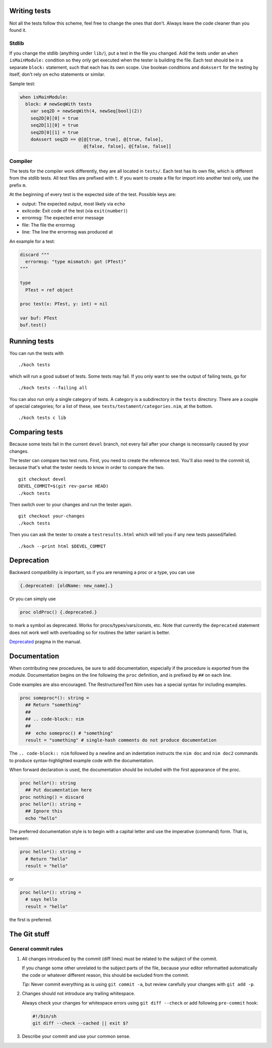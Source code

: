 Writing tests
=============

Not all the tests follow this scheme, feel free to change the ones
that don't. Always leave the code cleaner than you found it.

Stdlib
------

If you change the stdlib (anything under ``lib/``), put a test in the
file you changed. Add the tests under an ``when isMainModule:``
condition so they only get executed when the tester is building the
file. Each test should be in a separate ``block:`` statement, such that
each has its own scope. Use boolean conditions and ``doAssert`` for the
testing by itself, don't rely on echo statements or similar.

Sample test:

.. code-block:: nim

  when isMainModule:
    block: # newSeqWith tests
      var seq2D = newSeqWith(4, newSeq[bool](2))
      seq2D[0][0] = true
      seq2D[1][0] = true
      seq2D[0][1] = true
      doAssert seq2D == @[@[true, true], @[true, false],
                          @[false, false], @[false, false]]

Compiler
--------

The tests for the compiler work differently, they are all located in
``tests/``. Each test has its own file, which is different from the
stdlib tests. All test files are prefixed with ``t``. If you want to
create a file for import into another test only, use the prefix ``m``.

At the beginning of every test is the expected side of the test.
Possible keys are:

- output: The expected output, most likely via ``echo``
- exitcode: Exit code of the test (via ``exit(number)``)
- errormsg: The expected error message
- file: The file the errormsg
- line: The line the errormsg was produced at

An example for a test:

.. code-block:: nim

  discard """
    errormsg: "type mismatch: got (PTest)"
  """

  type
    PTest = ref object

  proc test(x: PTest, y: int) = nil

  var buf: PTest
  buf.test()

Running tests
=============

You can run the tests with

::

  ./koch tests

which will run a good subset of tests. Some tests may fail. If you
only want to see the output of failing tests, go for

::

  ./koch tests --failing all

You can also run only a single category of tests. A category is a subdirectory
in the ``tests`` directory. There are a couple of special categories; for a
list of these, see ``tests/testament/categories.nim``, at the bottom.

::

  ./koch tests c lib

Comparing tests
===============

Because some tests fail in the current ``devel`` branch, not every fail
after your change is necessarily caused by your changes.

The tester can compare two test runs. First, you need to create the
reference test. You'll also need to the commit id, because that's what
the tester needs to know in order to compare the two.

::

  git checkout devel
  DEVEL_COMMIT=$(git rev-parse HEAD)
  ./koch tests

Then switch over to your changes and run the tester again.

::

  git checkout your-changes
  ./koch tests

Then you can ask the tester to create a ``testresults.html`` which will
tell you if any new tests passed/failed.

::

  ./koch --print html $DEVEL_COMMIT


Deprecation
===========

Backward compatibility is important, so if you are renaming a proc or
a type, you can use


.. code-block:: nim

  {.deprecated: [oldName: new_name].}

Or you can simply use

.. code-block:: nim

  proc oldProc() {.deprecated.}

to mark a symbol as deprecated. Works for procs/types/vars/consts,
etc. Note that currently the ``deprecated`` statement does not work well with
overloading so for routines the latter variant is better.


`Deprecated <http://nim-lang.org/docs/manual.html#pragmas-deprecated-pragma>`_
pragma in the manual.


Documentation
=============

When contributing new procedures, be sure to add documentation, especially if
the procedure is exported from the module. Documentation begins on the line
following the ``proc`` definition, and is prefixed by ``##`` on each line.

Code examples are also encouraged. The RestructuredText Nim uses has a special 
syntax for including examples.

.. code-block:: nim

  proc someproc*(): string =
    ## Return "something"
    ##
    ## .. code-block:: nim
    ##
    ##  echo someproc() # "something"
    result = "something" # single-hash comments do not produce documentation

The ``.. code-block:: nim`` followed by a newline and an indentation instructs the 
``nim doc`` and ``nim doc2`` commands to produce syntax-highlighted example code with 
the documentation.

When forward declaration is used, the documentation should be included with the
first appearance of the proc.

.. code-block:: nim

  proc hello*(): string
    ## Put documentation here
  proc nothing() = discard
  proc hello*(): string =
    ## Ignore this
    echo "hello"

The preferred documentation style is to begin with a capital letter and use
the imperative (command) form. That is, between:

.. code-block:: nim

  proc hello*(): string =
    # Return "hello"
    result = "hello"
or

.. code-block:: nim

  proc hello*(): string =
    # says hello
    result = "hello"
  
the first is preferred.

The Git stuff
=============

General commit rules
--------------------

1. All changes introduced by the commit (diff lines) must be related to the
   subject of the commit.

   If you change some other unrelated to the subject parts of the file, because
   your editor reformatted automatically the code or whatever different reason,
   this should be excluded from the commit.

   *Tip:* Never commit everything as is using ``git commit -a``, but review
   carefully your changes with ``git add -p``.

2. Changes should not introduce any trailing whitespace.

   Always check your changes for whitespace errors using ``git diff --check``
   or add following ``pre-commit`` hook:

   .. code-block:: sh

      #!/bin/sh
      git diff --check --cached || exit $?

3. Describe your commit and use your common sense.
